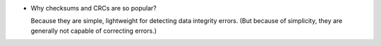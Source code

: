 - Why checksums and CRCs are so popular?
  
  Because they are simple, lightweight for detecting data integrity errors.
  (But because of simplicity, they are generally not capable of correcting
  errors.)
